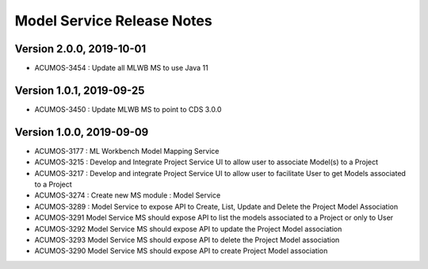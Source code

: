 .. ===============LICENSE_START=======================================================
.. Acumos
.. ===================================================================================
.. Copyright (C) 2019 AT&T Intellectual Property & Tech Mahindra. All rights reserved.
.. ===================================================================================
.. This Acumos documentation file is distributed by AT&T and Tech Mahindra
.. under the Creative Commons Attribution 4.0 International License (the "License");
.. you may not use this file except in compliance with the License.
.. You may obtain a copy of the License at
..  
..      http://creativecommons.org/licenses/by/4.0
..  
.. This file is distributed on an "AS IS" BASIS,
.. WITHOUT WARRANTIES OR CONDITIONS OF ANY KIND, either express or implied.
.. See the License for the specific language governing permissions and
.. limitations under the License.
.. ===============LICENSE_END=========================================================

===============================
Model Service Release Notes
===============================
Version 2.0.0, 2019-10-01
---------------------------
* ACUMOS-3454 : Update all MLWB MS to use Java 11

Version 1.0.1, 2019-09-25
---------------------------
* ACUMOS-3450 : Update MLWB MS to point to CDS 3.0.0

Version 1.0.0, 2019-09-09
---------------------------
* ACUMOS-3177 : ML Workbench Model Mapping Service
* ACUMOS-3215 : Develop and Integrate Project Service UI to allow user to associate Model(s) to a Project
* ACUMOS-3217 : Develop and integrate Project Service UI to allow user to facilitate User to get Models associated to a Project
* ACUMOS-3274 : Create new MS module : Model Service	
* ACUMOS-3289 : Model Service to expose API to Create, List, Update and Delete the Project Model Association
* ACUMOS-3291 Model Service MS should expose API to list the models associated to a Project or only to User
* ACUMOS-3292 Model Service MS should expose API to update the Project Model association
* ACUMOS-3293 Model Service MS should expose API to delete the Project Model association
* ACUMOS-3290 Model Service MS should expose API to create Project Model association




